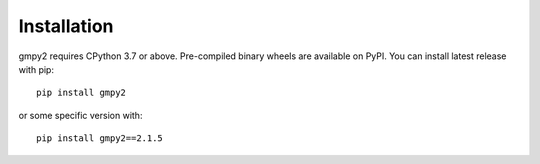 Installation
============

gmpy2 requires CPython 3.7 or above.  Pre-compiled binary wheels are available
on PyPI.  You can install latest release with pip::

    pip install gmpy2

or some specific version with::

    pip install gmpy2==2.1.5
